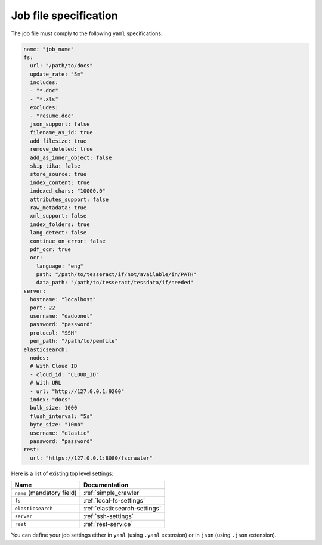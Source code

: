 Job file specification
======================

The job file must comply to the following ``yaml`` specifications:

.. code:: yaml

   name: "job_name"
   fs:
     url: "/path/to/docs"
     update_rate: "5m"
     includes:
     - "*.doc"
     - "*.xls"
     excludes:
     - "resume.doc"
     json_support: false
     filename_as_id: true
     add_filesize: true
     remove_deleted: true
     add_as_inner_object: false
     skip_tika: false
     store_source: true
     index_content: true
     indexed_chars: "10000.0"
     attributes_support: false
     raw_metadata: true
     xml_support: false
     index_folders: true
     lang_detect: false
     continue_on_error: false
     pdf_ocr: true
     ocr:
       language: "eng"
       path: "/path/to/tesseract/if/not/available/in/PATH"
       data_path: "/path/to/tesseract/tessdata/if/needed"
   server:
     hostname: "localhost"
     port: 22
     username: "dadoonet"
     password: "password"
     protocol: "SSH"
     pem_path: "/path/to/pemfile"
   elasticsearch:
     nodes:
     # With Cloud ID
     - cloud_id: "CLOUD_ID"
     # With URL
     - url: "http://127.0.0.1:9200"
     index: "docs"
     bulk_size: 1000
     flush_interval: "5s"
     byte_size: "10mb"
     username: "elastic"
     password: "password"
   rest:
     url: "https://127.0.0.1:8080/fscrawler"

Here is a list of existing top level settings:

+-----------------------------------+-------------------------------+
| Name                              | Documentation                 |
+===================================+===============================+
| ``name`` (mandatory field)        | :ref:`simple_crawler`         |
+-----------------------------------+-------------------------------+
| ``fs``                            | :ref:`local-fs-settings`      |
+-----------------------------------+-------------------------------+
| ``elasticsearch``                 | :ref:`elasticsearch-settings` |
+-----------------------------------+-------------------------------+
| ``server``                        | :ref:`ssh-settings`           |
+-----------------------------------+-------------------------------+
| ``rest``                          | :ref:`rest-service`           |
+-----------------------------------+-------------------------------+

.. versionadded:: 2.7

You can define your job settings either in ``yaml`` (using ``.yaml`` extension) or
in ``json`` (using ``.json`` extension).
